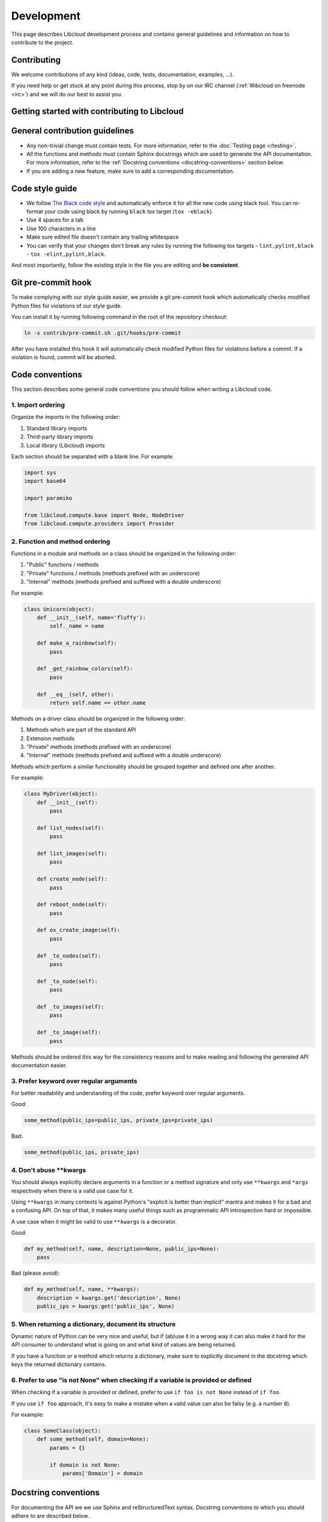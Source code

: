 Development
===========

This page describes Libcloud development process and contains general
guidelines and information on how to contribute to the project.

Contributing
------------

We welcome contributions of any kind (ideas, code, tests, documentation,
examples, ...).

If you need help or get stuck at any point during this process, stop by on our
IRC channel (:ref:`#libcloud on freenode <irc>`) and we will do our best to
assist you.

Getting started with contributing to Libcloud
---------------------------------------------

General contribution guidelines
-------------------------------

* Any non-trivial change must contain tests. For more information, refer to the
  :doc:`Testing page </testing>`.
* All the functions and methods must contain Sphinx docstrings which are used
  to generate the API documentation. For more information, refer to the
  :ref:`Docstring conventions <docstring-conventions>` section below.
* If you are adding a new feature, make sure to add a corresponding
  documentation.

Code style guide
----------------

* We follow `The Black code style`_ and automatically enforce it for all the
  new code using black tool. You can re-format your code using black by
  running ``black`` tox target (``tox -eblack``).
* Use 4 spaces for a tab
* Use 100 characters in a line
* Make sure edited file doesn't contain any trailing whitespace
* You can verify that your changes don't break any rules by running the
  following tox targets - ``lint,pylint,black`` - ``tox -elint,pylint,black``.

And most importantly, follow the existing style in the file you are editing and
**be consistent**.

Git pre-commit hook
-------------------

To make complying with our style guide easier, we provide a git pre-commit hook
which automatically checks modified Python files for violations of our style
guide.

You can install it by running following command in the root of the repository
checkout:

.. sourcecode:: bash

    ln -s contrib/pre-commit.sh .git/hooks/pre-commit

After you have installed this hook it will automatically check modified Python
files for violations before a commit. If a violation is found, commit will be
aborted.

.. _code-conventions:

Code conventions
----------------

This section describes some general code conventions you should follow when
writing a Libcloud code.

1. Import ordering
~~~~~~~~~~~~~~~~~~

Organize the imports in the following order:

1. Standard library imports
2. Third-party library imports
3. Local library (Libcloud) imports

Each section should be separated with a blank line. For example:

.. sourcecode:: python

    import sys
    import base64

    import paramiko

    from libcloud.compute.base import Node, NodeDriver
    from libcloud.compute.providers import Provider

2. Function and method ordering
~~~~~~~~~~~~~~~~~~~~~~~~~~~~~~~

Functions in a module and methods on a class should be organized in the
following order:

1. "Public" functions / methods
2. "Private" functions / methods (methods prefixed with an underscore)
3. "Internal" methods (methods prefixed and suffixed with a double underscore)

For example:

.. sourcecode:: python

    class Unicorn(object):
        def __init__(self, name='fluffy'):
            self._name = name

        def make_a_rainbow(self):
            pass

        def _get_rainbow_colors(self):
            pass

        def __eq__(self, other):
            return self.name == other.name

Methods on a driver class should be organized in the following order:

1. Methods which are part of the standard API
2. Extension methods
3. "Private" methods (methods prefixed with an underscore)
4. "Internal" methods (methods prefixed and suffixed with a double underscore)

Methods which perform a similar functionality should be grouped together and
defined one after another.

For example:

.. sourcecode:: python

    class MyDriver(object):
        def __init__(self):
            pass

        def list_nodes(self):
            pass

        def list_images(self):
            pass

        def create_node(self):
            pass

        def reboot_node(self):
            pass

        def ex_create_image(self):
            pass

        def _to_nodes(self):
            pass

        def _to_node(self):
            pass

        def _to_images(self):
            pass

        def _to_image(self):
            pass

Methods should be ordered this way for the consistency reasons and to make
reading and following the generated API documentation easier.

3. Prefer keyword over regular arguments
~~~~~~~~~~~~~~~~~~~~~~~~~~~~~~~~~~~~~~~~

For better readability and understanding of the code, prefer keyword over
regular arguments.

Good:

.. sourcecode:: python

    some_method(public_ips=public_ips, private_ips=private_ips)

Bad:

.. sourcecode:: python

    some_method(public_ips, private_ips)

4. Don't abuse \*\*kwargs
~~~~~~~~~~~~~~~~~~~~~~~~~

You should always explicitly declare arguments in a function or a method
signature and only use ``**kwargs`` and ``*args`` respectively when there is a
valid use case for it.

Using ``**kwargs`` in many contexts is against Python's "explicit is better
than implicit" mantra and makes it for a bad and a confusing API. On top of
that, it makes many useful things such as programmatic API introspection hard
or impossible.

A use case when it might be valid to use ``**kwargs`` is a decorator.

Good:

.. sourcecode:: python

    def my_method(self, name, description=None, public_ips=None):
        pass

Bad (please avoid):

.. sourcecode:: python

    def my_method(self, name, **kwargs):
        description = kwargs.get('description', None)
        public_ips = kwargs.get('public_ips', None)

5. When returning a dictionary, document its structure
~~~~~~~~~~~~~~~~~~~~~~~~~~~~~~~~~~~~~~~~~~~~~~~~~~~~~~

Dynamic nature of Python can be very nice and useful, but if (ab)use it in a
wrong way it can also make it hard for the API consumer to understand what is
going on and what kind of values are being returned.

If you have a function or a method which returns a dictionary, make sure to
explicitly document in the docstring which keys the returned dictionary
contains.

6. Prefer to use "is not None" when checking if a variable is provided or defined
~~~~~~~~~~~~~~~~~~~~~~~~~~~~~~~~~~~~~~~~~~~~~~~~~~~~~~~~~~~~~~~~~~~~~~~~~~~~~~~~~

When checking if a variable is provided or defined, prefer to use
``if foo is not None`` instead of ``if foo``.

If you use ``if foo`` approach, it's easy to make a mistake when a valid value
can also be falsy (e.g. a number ``0``).

For example:

.. sourcecode:: python

    class SomeClass(object):
        def some_method(self, domain=None):
            params = {}

            if domain is not None:
                params['Domain'] = domain

.. _docstring-conventions:

Docstring conventions
---------------------

For documenting the API we we use Sphinx and reStructuredText syntax. Docstring
conventions to which you should adhere to are described below.

* Docstrings should always be used to describe the purpose of methods,
  functions, classes, and modules.
* Method docstring should describe all the normal and keyword arguments. You
  should describe all the available arguments even if you use ``*args`` and
  ``**kwargs``.
* All parameters must be documented using ``:param p:`` or ``:keyword p:``
  and ``:type p:`` annotation.
* ``:param p: ...`` -  A description of the parameter ``p`` for a function
  or method.
* ``:keyword p: ...`` - A description of the keyword parameter ``p``.
* ``:type p: ...`` The expected type of the parameter ``p``.
* Return values must be documented using ``:return:`` and ``:rtype``
  annotation.
* ``:return: ...`` A description of return value for a function or method.
* ``:rtype: ...`` The type of the return value for a function or method.
* Required keyword arguments must contain ``(required)`` notation in
  description. For example: ``:keyword image:  OS Image to boot on node. (required)``
*  Multiple types are separated with ``or``
   For example: ``:type auth: :class:`.NodeAuthSSHKey` or :class:`.NodeAuthPassword```
* For a description of the container types use the following notation:
  ``<container_type> of <objects_type>``. For example:
  ``:rtype: `list` of :class:`Node```

For more information and examples, please refer to the following links:

* Sphinx Documentation - http://sphinx-doc.org/markup/desc.html#info-field-lists
* Example Libcloud module with documentation - https://github.com/apache/libcloud/blob/trunk/libcloud/compute/base.py

Contribution workflow
---------------------

1. Start a discussion on our Github repository or on the mailing list
~~~~~~~~~~~~~~~~~~~~~~~~~~~~~~~~~~~~~~~~~~~~~~~~~~~~~~~~~~~~~~~~~~~~~

If you are implementing a big feature or a change, start a discussion on the
:ref:`issue tracker <issue-tracker>` or the
:ref:`mailing list <mailing-lists>` first.

2. Open a new issue on our issue tracker
~~~~~~~~~~~~~~~~~~~~~~~~~~~~~~~~~~~~~~~~

Go to our `issue tracker`_ and open a new issue for your changes there. This
issue will be used as an umbrella place for your changes. As such, it will be
used to track progress and discuss implementation details.

3. Fork our Github repository
~~~~~~~~~~~~~~~~~~~~~~~~~~~~~

Fork our `Github git repository`_. Your fork will be used to hold your changes.

4. Create a new branch for your changes
~~~~~~~~~~~~~~~~~~~~~~~~~~~~~~~~~~~~~~~

For example:

.. sourcecode:: bash

    git checkout -b <change_name>

5. Make your changes
~~~~~~~~~~~~~~~~~~~~

6. Write tests for your changes and make sure all the tests pass
~~~~~~~~~~~~~~~~~~~~~~~~~~~~~~~~~~~~~~~~~~~~~~~~~~~~~~~~~~~~~~~~

Make sure that all the code you have added or modified has appropriate test
coverage. Also make sure all the tests including the existing ones still pass.

Use ``libcloud.test.unittest`` as the unit testing package to ensure that
your tests work with older versions of Python.

For more information on how to write and run tests, please see
:doc:`Testing page </testing>`.

7. Commit your changes
~~~~~~~~~~~~~~~~~~~~~~

Commit your changes.

For example:

.. sourcecode:: bash

    git commit -m "Add a new compute driver for CloudStack based providers."

8. Open a pull request with your changes
~~~~~~~~~~~~~~~~~~~~~~~~~~~~~~~~~~~~~~~~

Go to https://github.com/apache/libcloud/ and open a new pull request with your
changes. Your pull request will appear at https://github.com/apache/libcloud/pulls.

9. Wait for the review
~~~~~~~~~~~~~~~~~~~~~~

Wait for your changes to be reviewed and address any outstanding comments.

Contributing Bigger Changes
~~~~~~~~~~~~~~~~~~~~~~~~~~~

If you are contributing a bigger change (e.g. large new feature or a new
provider driver) you need to have signed Apache Individual Contributor
License Agreement (ICLA) in order to have your patch accepted.

You can find more information on how to sign and file an ICLA on the
`Apache website`_.

When filling the form, leave field ``preferred Apache id(s)`` empty and in
the ``notify project`` field, enter ``Libcloud``.

Supporting Multiple Python Versions
-----------------------------------

Libcloud supports a variety of Python versions so your code also needs to work
with all the supported versions. This means that in some cases you will need to
include extra code to make sure it works in all the supported versions.

Some examples which show how to handle those cases are described below.

Context Managers
~~~~~~~~~~~~~~~~

Context managers aren't available in Python 2.5 by default. If you want to use
them make sure to put from ``__future__ import with_statement`` on top of the
file where you use them.

Utility functions for cross-version compatibility
~~~~~~~~~~~~~~~~~~~~~~~~~~~~~~~~~~~~~~~~~~~~~~~~~

You can find a lot of utility functions which make code easier to work with
Python 2.x and 3.x in ``libcloud.utils.py3`` module.

You can find some more information on changes which are involved in making the
code work with multiple versions on the following link -
`Lessons learned while porting Libcloud to Python 3`_

.. _`PEP8 Python Style Guide`: http://www.python.org/dev/peps/pep-0008/
.. _`Issue tracker`: https://github.com/apache/libcloud/issues
.. _`Github git repository`: https://github.com/apache/libcloud
.. _`Apache website`: https://www.apache.org/licenses/#clas
.. _`Lessons learned while porting Libcloud to Python 3`: http://www.tomaz.me/2011/12/03/lessons-learned-while-porting-libcloud-to-python-3.html
.. _`squashing commits with rebase`: http://gitready.com/advanced/2009/02/10/squashing-commits-with-rebase.html
.. _`The Black code style`: https://black.readthedocs.io/en/stable/the_black_code_style/current_style.html
